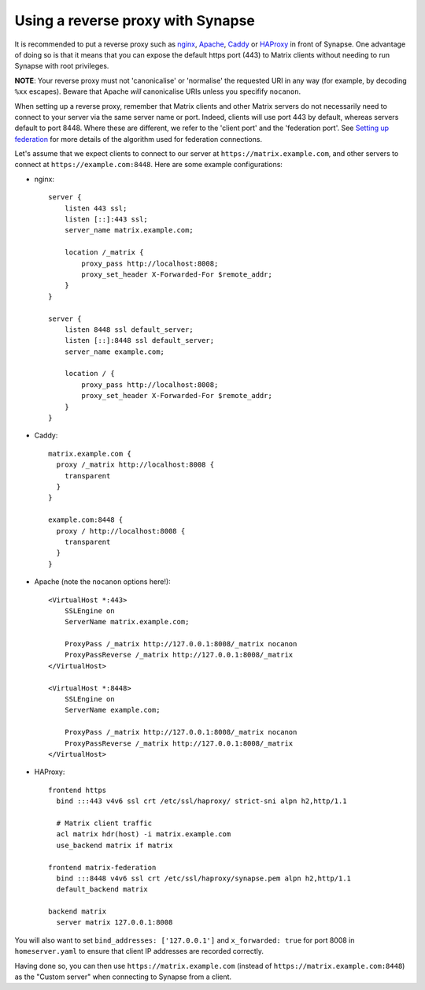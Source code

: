 Using a reverse proxy with Synapse
==================================

It is recommended to put a reverse proxy such as
`nginx <https://nginx.org/en/docs/http/ngx_http_proxy_module.html>`_,
`Apache <https://httpd.apache.org/docs/current/mod/mod_proxy_http.html>`_,
`Caddy <https://caddyserver.com/docs/proxy>`_ or
`HAProxy <https://www.haproxy.org/>`_ in front of Synapse. One advantage of
doing so is that it means that you can expose the default https port (443) to
Matrix clients without needing to run Synapse with root privileges.

**NOTE**: Your reverse proxy must not 'canonicalise' or 'normalise' the
requested URI in any way (for example, by decoding ``%xx`` escapes). Beware
that Apache *will* canonicalise URIs unless you specifify ``nocanon``.

When setting up a reverse proxy, remember that Matrix clients and other Matrix
servers do not necessarily need to connect to your server via the same server
name or port. Indeed, clients will use port 443 by default, whereas servers
default to port 8448. Where these are different, we refer to the 'client port'
and the 'federation port'. See `Setting up federation
<federate.md>`_ for more details of the algorithm used for
federation connections.

Let's assume that we expect clients to connect to our server at
``https://matrix.example.com``, and other servers to connect at
``https://example.com:8448``. Here are some example configurations:

* nginx::

      server {
          listen 443 ssl;
          listen [::]:443 ssl;
          server_name matrix.example.com;

          location /_matrix {
              proxy_pass http://localhost:8008;
              proxy_set_header X-Forwarded-For $remote_addr;
          }
      }

      server {
          listen 8448 ssl default_server;
          listen [::]:8448 ssl default_server;
          server_name example.com;

          location / {
              proxy_pass http://localhost:8008;
              proxy_set_header X-Forwarded-For $remote_addr;
          }
      }

* Caddy::

      matrix.example.com {
        proxy /_matrix http://localhost:8008 {
          transparent
        }
      }

      example.com:8448 {
        proxy / http://localhost:8008 {
          transparent
        }
      }

* Apache (note the ``nocanon`` options here!)::

      <VirtualHost *:443>
          SSLEngine on
          ServerName matrix.example.com;

          ProxyPass /_matrix http://127.0.0.1:8008/_matrix nocanon
          ProxyPassReverse /_matrix http://127.0.0.1:8008/_matrix
      </VirtualHost>

      <VirtualHost *:8448>
          SSLEngine on
          ServerName example.com;
          
          ProxyPass /_matrix http://127.0.0.1:8008/_matrix nocanon
          ProxyPassReverse /_matrix http://127.0.0.1:8008/_matrix
      </VirtualHost>

* HAProxy::

      frontend https
        bind :::443 v4v6 ssl crt /etc/ssl/haproxy/ strict-sni alpn h2,http/1.1

        # Matrix client traffic
        acl matrix hdr(host) -i matrix.example.com
        use_backend matrix if matrix

      frontend matrix-federation
        bind :::8448 v4v6 ssl crt /etc/ssl/haproxy/synapse.pem alpn h2,http/1.1
        default_backend matrix

      backend matrix
        server matrix 127.0.0.1:8008

You will also want to set ``bind_addresses: ['127.0.0.1']`` and ``x_forwarded: true``
for port 8008 in ``homeserver.yaml`` to ensure that client IP addresses are
recorded correctly.

Having done so, you can then use ``https://matrix.example.com`` (instead of
``https://matrix.example.com:8448``) as the "Custom server" when connecting to
Synapse from a client.
